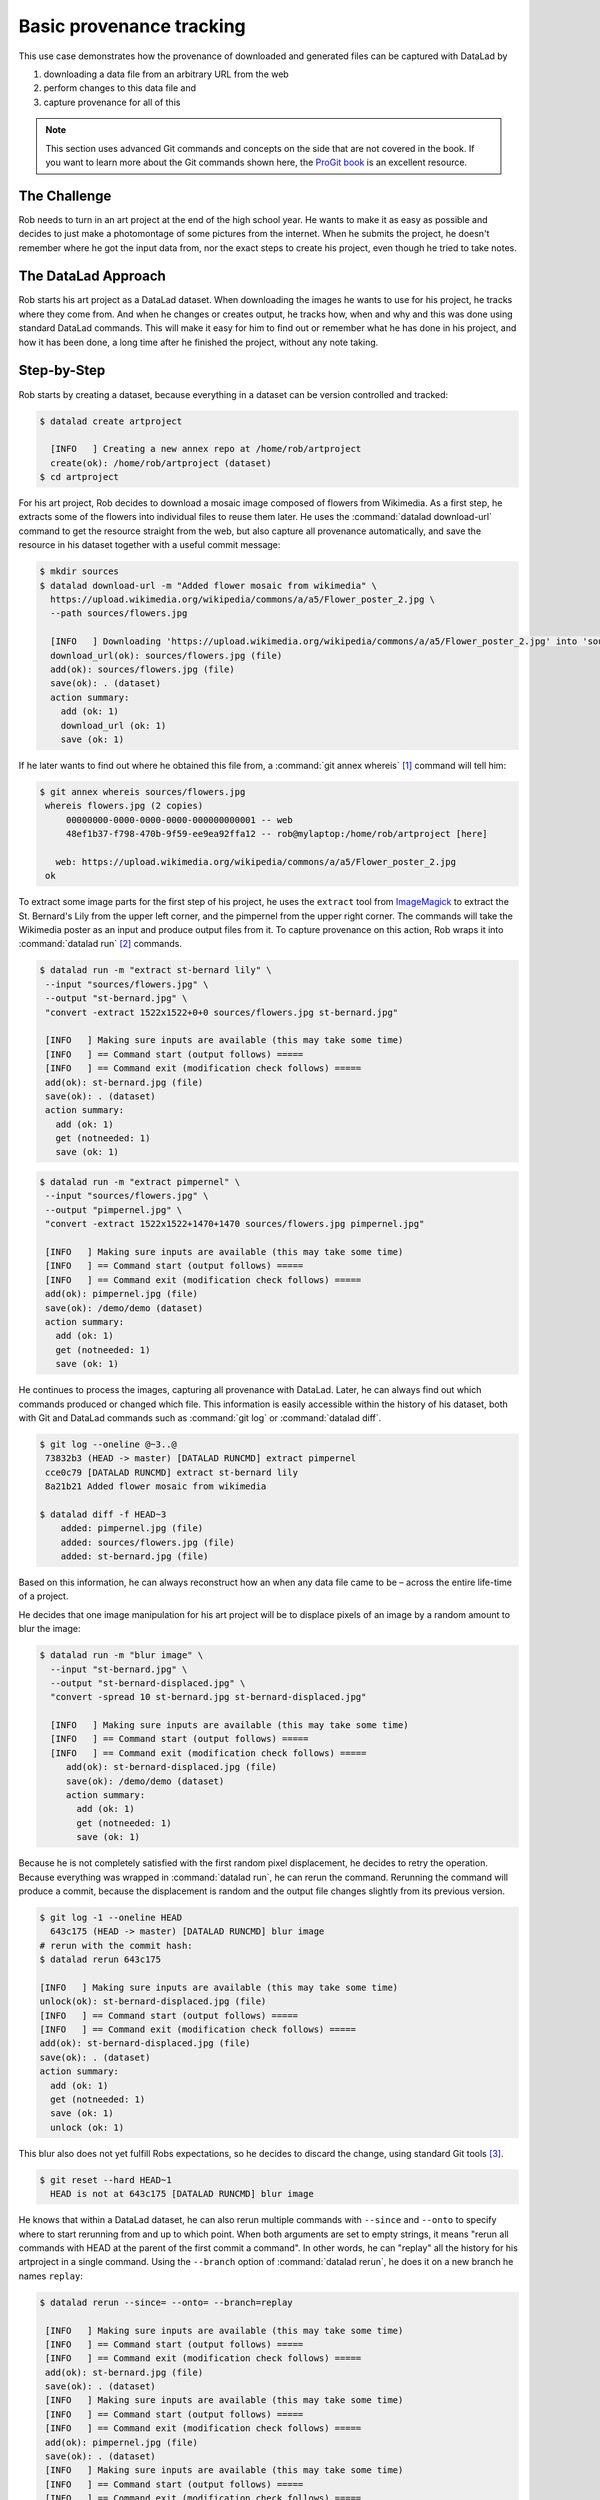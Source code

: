 .. _prov:

Basic provenance tracking
-------------------------

This use case demonstrates how the provenance of downloaded and generated files
can be captured with DataLad by

#. downloading a data file from an arbitrary URL from the web
#. perform changes to this data file and
#. capture provenance for all of this

.. note::

   This section uses advanced Git commands and concepts on the side
   that are not covered in the book. If you want to learn more about
   the Git commands shown here, the `ProGit book <https://git-scm.com/book/en/v2>`_
   is an excellent resource.

The Challenge
^^^^^^^^^^^^^

Rob needs to turn in an art project at the end of the high school year.
He wants to make it as easy as possible and decides to just make a
photomontage of some pictures from the internet. When he submits the project,
he doesn't remember where he got the input data from, nor the exact steps to
create his project, even though he tried to take notes.

The DataLad Approach
^^^^^^^^^^^^^^^^^^^^

Rob starts his art project as a DataLad dataset. When downloading the
images he wants to use for his project, he tracks where they come from.
And when he changes or creates output, he tracks how, when and why and
this was done using standard DataLad commands.
This will make it easy for him to find out or remember what he has
done in his project, and how it has been done, a long time after he
finished the project, without any note taking.

Step-by-Step
^^^^^^^^^^^^

Rob starts by creating a dataset, because everything in a dataset can
be version controlled and tracked:

.. code-block:: bash

   $ datalad create artproject

     [INFO   ] Creating a new annex repo at /home/rob/artproject
     create(ok): /home/rob/artproject (dataset)
   $ cd artproject

For his art project, Rob decides to download a mosaic image composed of flowers
from Wikimedia. As a first step, he extracts some of the flowers into individual
files to reuse them later.
He uses the :command:`datalad download-url` command to get the resource straight
from the web, but also capture all provenance automatically, and save the
resource in his dataset together with a useful commit message:

.. code-block:: bash

    $ mkdir sources
    $ datalad download-url -m "Added flower mosaic from wikimedia" \
      https://upload.wikimedia.org/wikipedia/commons/a/a5/Flower_poster_2.jpg \
      --path sources/flowers.jpg

      [INFO   ] Downloading 'https://upload.wikimedia.org/wikipedia/commons/a/a5/Flower_poster_2.jpg' into 'sources/flowers.jpg'
      download_url(ok): sources/flowers.jpg (file)
      add(ok): sources/flowers.jpg (file)
      save(ok): . (dataset)
      action summary:
        add (ok: 1)
        download_url (ok: 1)
        save (ok: 1)


If he later wants to find out where he obtained this file from, a
:command:`git annex whereis` [#f1]_ command will tell him:

.. code-block:: bash

   $ git annex whereis sources/flowers.jpg
    whereis flowers.jpg (2 copies)
        00000000-0000-0000-0000-000000000001 -- web
        48ef1b37-f798-470b-9f59-ee9ea92ffa12 -- rob@mylaptop:/home/rob/artproject [here]

      web: https://upload.wikimedia.org/wikipedia/commons/a/a5/Flower_poster_2.jpg
    ok

To extract some image parts for the first step of his project, he uses
the ``extract`` tool from `ImageMagick <https://imagemagick.org/index.php>`_ to
extract the St. Bernard's Lily from the upper left corner, and the pimpernel
from the upper right corner. The commands will take the
Wikimedia poster as an input and produce output files from it. To capture
provenance on this action, Rob wraps it into :command:`datalad run` [#f2]_
commands.

.. code-block:: bash

   $ datalad run -m "extract st-bernard lily" \
    --input "sources/flowers.jpg" \
    --output "st-bernard.jpg" \
    "convert -extract 1522x1522+0+0 sources/flowers.jpg st-bernard.jpg"

    [INFO   ] Making sure inputs are available (this may take some time)
    [INFO   ] == Command start (output follows) =====
    [INFO   ] == Command exit (modification check follows) =====
    add(ok): st-bernard.jpg (file)
    save(ok): . (dataset)
    action summary:
      add (ok: 1)
      get (notneeded: 1)
      save (ok: 1)

.. code-block:: bash

    $ datalad run -m "extract pimpernel" \
     --input "sources/flowers.jpg" \
     --output "pimpernel.jpg" \
     "convert -extract 1522x1522+1470+1470 sources/flowers.jpg pimpernel.jpg"

     [INFO   ] Making sure inputs are available (this may take some time)
     [INFO   ] == Command start (output follows) =====
     [INFO   ] == Command exit (modification check follows) =====
     add(ok): pimpernel.jpg (file)
     save(ok): /demo/demo (dataset)
     action summary:
       add (ok: 1)
       get (notneeded: 1)
       save (ok: 1)

He continues to process the images, capturing all provenance with DataLad.
Later, he can always find out which commands produced or changed which file.
This information is easily accessible within the history of his dataset,
both with Git and DataLad commands such as :command:`git log` or
:command:`datalad diff`.

.. code-block:: bash

    $ git log --oneline @~3..@
     73832b3 (HEAD -> master) [DATALAD RUNCMD] extract pimpernel
     cce0c79 [DATALAD RUNCMD] extract st-bernard lily
     8a21b21 Added flower mosaic from wikimedia

    $ datalad diff -f HEAD~3
        added: pimpernel.jpg (file)
        added: sources/flowers.jpg (file)
        added: st-bernard.jpg (file)

Based on this information, he can always reconstruct how an when
any data file came to be – across the entire life-time of a project.

He decides that one image manipulation for his art project will
be to displace pixels of an image by a random amount to blur the image:

.. code-block:: bash

    $ datalad run -m "blur image" \
      --input "st-bernard.jpg" \
      --output "st-bernard-displaced.jpg" \
      "convert -spread 10 st-bernard.jpg st-bernard-displaced.jpg"

      [INFO   ] Making sure inputs are available (this may take some time)
      [INFO   ] == Command start (output follows) =====
      [INFO   ] == Command exit (modification check follows) =====
         add(ok): st-bernard-displaced.jpg (file)
         save(ok): /demo/demo (dataset)
         action summary:
           add (ok: 1)
           get (notneeded: 1)
           save (ok: 1)

Because he is not completely satisfied with the first random pixel displacement,
he decides to retry the operation. Because everything was wrapped in :command:`datalad run`,
he can rerun the command. Rerunning the command will produce a commit, because the displacement is
random and the output file changes slightly from its previous version.


.. code-block:: bash

   $ git log -1 --oneline HEAD
     643c175 (HEAD -> master) [DATALAD RUNCMD] blur image
   # rerun with the commit hash:
   $ datalad rerun 643c175

   [INFO   ] Making sure inputs are available (this may take some time)
   unlock(ok): st-bernard-displaced.jpg (file)
   [INFO   ] == Command start (output follows) =====
   [INFO   ] == Command exit (modification check follows) =====
   add(ok): st-bernard-displaced.jpg (file)
   save(ok): . (dataset)
   action summary:
     add (ok: 1)
     get (notneeded: 1)
     save (ok: 1)
     unlock (ok: 1)

This blur also does not yet fulfill Robs expectations, so he decides to
discard the change, using standard Git tools [#f3]_.

.. code-block:: bash

   $ git reset --hard HEAD~1
     HEAD is not at 643c175 [DATALAD RUNCMD] blur image

He knows that within a DataLad dataset, he can also rerun multiple commands
with ``--since``  and ``--onto`` to specify where to start rerunning from and
up to which point.
When both arguments are set to empty strings, it means
"rerun all commands with HEAD at the parent of the first commit a command".
In other words, he can "replay" all the history for his artproject in a single
command. Using the ``--branch`` option of :command:`datalad rerun`,
he does it on a new branch he names ``replay``:

.. code-block:: bash

   $ datalad rerun --since= --onto= --branch=replay

    [INFO   ] Making sure inputs are available (this may take some time)
    [INFO   ] == Command start (output follows) =====
    [INFO   ] == Command exit (modification check follows) =====
    add(ok): st-bernard.jpg (file)
    save(ok): . (dataset)
    [INFO   ] Making sure inputs are available (this may take some time)
    [INFO   ] == Command start (output follows) =====
    [INFO   ] == Command exit (modification check follows) =====
    add(ok): pimpernel.jpg (file)
    save(ok): . (dataset)
    [INFO   ] Making sure inputs are available (this may take some time)
    [INFO   ] == Command start (output follows) =====
    [INFO   ] == Command exit (modification check follows) =====
    add(ok): st-bernard-displaced.jpg (file)
    save(ok): . (dataset)
    action summary:
      add (ok: 3)
      get (notneeded: 3)
      save (ok: 3)

Now he is on a new branch of his project, which contains "replayed" history.

.. code-block:: bash

   $ git log --oneline --graph master replay

    * d4f7e3f (HEAD -> verify) [DATALAD RUNCMD] blur image
    * d125c7a [DATALAD RUNCMD] extract pimpernel
    * 9391ccb [DATALAD RUNCMD] extract st-bernard lily
    | * d16bf05 (master) [DATALAD RUNCMD] blur image
    | * 643c175 [DATALAD RUNCMD] extract pimpernel
    | * 53cb5dc [DATALAD RUNCMD] extract st-bernard lily
    |/
    * 0e2a0e6 Added flower mosaic from wikimedia
    * 5881108 [DATALAD] new dataset

He can even compare the two branches:

.. code-block:: bash

   $ datalad diff -t master -f replay
     modified: st-bernard-displaced.jpg (file)

He can see that the blurring, which involved a random element,
produced different results. Because his dataset contains two branches,
he can compare the two branches using normal Git operations.
The next command, for example, marks which commits are "patch-equivalent"
between the branches.
Notice that all commits are marked as equivalent (=) except the ‘random spread’ ones.

.. code-block:: bash

   $ git log --oneline --left-right --cherry-mark master...replay

    > d4f7e3f (HEAD -> verify) [DATALAD RUNCMD] blur image
    = d125c7a [DATALAD RUNCMD] extract pimpernel
    = 9391ccb [DATALAD RUNCMD] extract st-bernard lily
    < d16bf05 (master) [DATALAD RUNCMD] blur image
    = 643c175 [DATALAD RUNCMD] extract pimpernel
    = 53cb5dc [DATALAD RUNCMD] extract st-bernard lily

Rob can continue processing images, and will turn in a sucessful art project.
Long after he finishes high school, he finds his dataset on his old computer
again and remembers this small project fondly.

.. rubric:: Footnotes


.. [#f1] If you want to learn more about :command:`git annex whereis`, re-read
         section :ref:`sharelocal2`.
.. [#f2] If you want to learn more about :command:`datalad run`, read on from
         section :ref:`run`.
.. [#f3] Find out more about working with the history of a dataset with Git in
         section :ref:`filesystem`